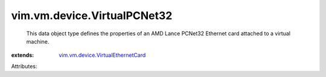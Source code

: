 .. _vim.vm.device.VirtualEthernetCard: ../../../vim/vm/device/VirtualEthernetCard.rst


vim.vm.device.VirtualPCNet32
============================
  This data object type defines the properties of an AMD Lance PCNet32 Ethernet card attached to a virtual machine.
:extends: vim.vm.device.VirtualEthernetCard_

Attributes:
